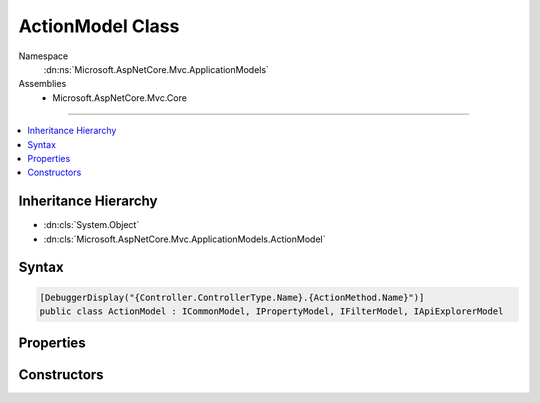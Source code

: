 

ActionModel Class
=================





Namespace
    :dn:ns:`Microsoft.AspNetCore.Mvc.ApplicationModels`
Assemblies
    * Microsoft.AspNetCore.Mvc.Core

----

.. contents::
   :local:



Inheritance Hierarchy
---------------------


* :dn:cls:`System.Object`
* :dn:cls:`Microsoft.AspNetCore.Mvc.ApplicationModels.ActionModel`








Syntax
------

.. code-block:: csharp

    [DebuggerDisplay("{Controller.ControllerType.Name}.{ActionMethod.Name}")]
    public class ActionModel : ICommonModel, IPropertyModel, IFilterModel, IApiExplorerModel








.. dn:class:: Microsoft.AspNetCore.Mvc.ApplicationModels.ActionModel
    :hidden:

.. dn:class:: Microsoft.AspNetCore.Mvc.ApplicationModels.ActionModel

Properties
----------

.. dn:class:: Microsoft.AspNetCore.Mvc.ApplicationModels.ActionModel
    :noindex:
    :hidden:

    
    .. dn:property:: Microsoft.AspNetCore.Mvc.ApplicationModels.ActionModel.ActionMethod
    
        
        :rtype: System.Reflection.MethodInfo
    
        
        .. code-block:: csharp
    
            public MethodInfo ActionMethod
            {
                get;
            }
    
    .. dn:property:: Microsoft.AspNetCore.Mvc.ApplicationModels.ActionModel.ActionName
    
        
        :rtype: System.String
    
        
        .. code-block:: csharp
    
            public string ActionName
            {
                get;
                set;
            }
    
    .. dn:property:: Microsoft.AspNetCore.Mvc.ApplicationModels.ActionModel.ApiExplorer
    
        
    
        
        Gets or sets the :any:`Microsoft.AspNetCore.Mvc.ApplicationModels.ApiExplorerModel` for this action.
    
        
        :rtype: Microsoft.AspNetCore.Mvc.ApplicationModels.ApiExplorerModel
    
        
        .. code-block:: csharp
    
            public ApiExplorerModel ApiExplorer
            {
                get;
                set;
            }
    
    .. dn:property:: Microsoft.AspNetCore.Mvc.ApplicationModels.ActionModel.Attributes
    
        
        :rtype: System.Collections.Generic.IReadOnlyList<System.Collections.Generic.IReadOnlyList`1>{System.Object<System.Object>}
    
        
        .. code-block:: csharp
    
            public IReadOnlyList<object> Attributes
            {
                get;
            }
    
    .. dn:property:: Microsoft.AspNetCore.Mvc.ApplicationModels.ActionModel.Controller
    
        
        :rtype: Microsoft.AspNetCore.Mvc.ApplicationModels.ControllerModel
    
        
        .. code-block:: csharp
    
            public ControllerModel Controller
            {
                get;
                set;
            }
    
    .. dn:property:: Microsoft.AspNetCore.Mvc.ApplicationModels.ActionModel.Filters
    
        
        :rtype: System.Collections.Generic.IList<System.Collections.Generic.IList`1>{Microsoft.AspNetCore.Mvc.Filters.IFilterMetadata<Microsoft.AspNetCore.Mvc.Filters.IFilterMetadata>}
    
        
        .. code-block:: csharp
    
            public IList<IFilterMetadata> Filters
            {
                get;
            }
    
    .. dn:property:: Microsoft.AspNetCore.Mvc.ApplicationModels.ActionModel.Microsoft.AspNetCore.Mvc.ApplicationModels.ICommonModel.MemberInfo
    
        
        :rtype: System.Reflection.MemberInfo
    
        
        .. code-block:: csharp
    
            MemberInfo ICommonModel.MemberInfo
            {
                get;
            }
    
    .. dn:property:: Microsoft.AspNetCore.Mvc.ApplicationModels.ActionModel.Microsoft.AspNetCore.Mvc.ApplicationModels.ICommonModel.Name
    
        
        :rtype: System.String
    
        
        .. code-block:: csharp
    
            string ICommonModel.Name
            {
                get;
            }
    
    .. dn:property:: Microsoft.AspNetCore.Mvc.ApplicationModels.ActionModel.Parameters
    
        
        :rtype: System.Collections.Generic.IList<System.Collections.Generic.IList`1>{Microsoft.AspNetCore.Mvc.ApplicationModels.ParameterModel<Microsoft.AspNetCore.Mvc.ApplicationModels.ParameterModel>}
    
        
        .. code-block:: csharp
    
            public IList<ParameterModel> Parameters
            {
                get;
            }
    
    .. dn:property:: Microsoft.AspNetCore.Mvc.ApplicationModels.ActionModel.Properties
    
        
    
        
        Gets a set of properties associated with the action.
        These properties will be copied to :dn:prop:`Microsoft.AspNetCore.Mvc.Abstractions.ActionDescriptor.Properties`\.
    
        
        :rtype: System.Collections.Generic.IDictionary<System.Collections.Generic.IDictionary`2>{System.Object<System.Object>, System.Object<System.Object>}
    
        
        .. code-block:: csharp
    
            public IDictionary<object, object> Properties
            {
                get;
            }
    
    .. dn:property:: Microsoft.AspNetCore.Mvc.ApplicationModels.ActionModel.RouteConstraints
    
        
        :rtype: System.Collections.Generic.IList<System.Collections.Generic.IList`1>{Microsoft.AspNetCore.Mvc.Routing.IRouteConstraintProvider<Microsoft.AspNetCore.Mvc.Routing.IRouteConstraintProvider>}
    
        
        .. code-block:: csharp
    
            public IList<IRouteConstraintProvider> RouteConstraints
            {
                get;
            }
    
    .. dn:property:: Microsoft.AspNetCore.Mvc.ApplicationModels.ActionModel.Selectors
    
        
        :rtype: System.Collections.Generic.IList<System.Collections.Generic.IList`1>{Microsoft.AspNetCore.Mvc.ApplicationModels.SelectorModel<Microsoft.AspNetCore.Mvc.ApplicationModels.SelectorModel>}
    
        
        .. code-block:: csharp
    
            public IList<SelectorModel> Selectors
            {
                get;
            }
    

Constructors
------------

.. dn:class:: Microsoft.AspNetCore.Mvc.ApplicationModels.ActionModel
    :noindex:
    :hidden:

    
    .. dn:constructor:: Microsoft.AspNetCore.Mvc.ApplicationModels.ActionModel.ActionModel(Microsoft.AspNetCore.Mvc.ApplicationModels.ActionModel)
    
        
    
        
        :type other: Microsoft.AspNetCore.Mvc.ApplicationModels.ActionModel
    
        
        .. code-block:: csharp
    
            public ActionModel(ActionModel other)
    
    .. dn:constructor:: Microsoft.AspNetCore.Mvc.ApplicationModels.ActionModel.ActionModel(System.Reflection.MethodInfo, System.Collections.Generic.IReadOnlyList<System.Object>)
    
        
    
        
        :type actionMethod: System.Reflection.MethodInfo
    
        
        :type attributes: System.Collections.Generic.IReadOnlyList<System.Collections.Generic.IReadOnlyList`1>{System.Object<System.Object>}
    
        
        .. code-block:: csharp
    
            public ActionModel(MethodInfo actionMethod, IReadOnlyList<object> attributes)
    

